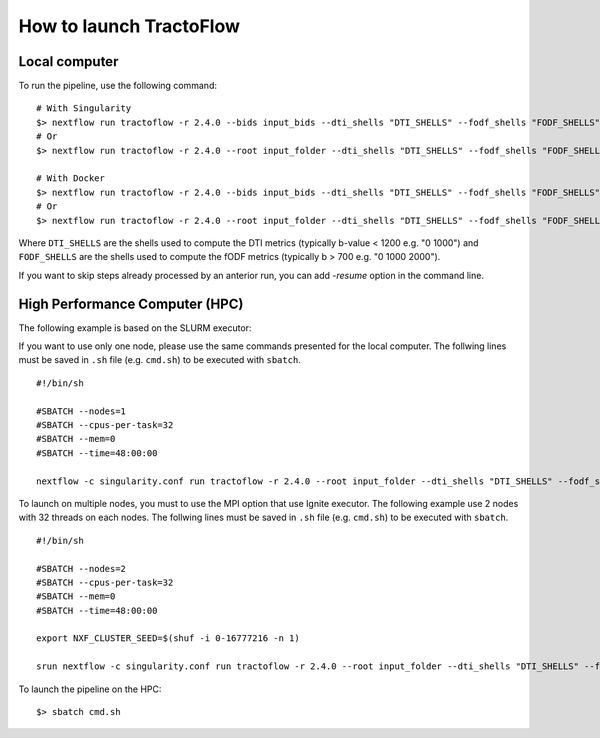 How to launch TractoFlow
========================

Local computer
--------------

To run the pipeline, use the following command:

::

    # With Singularity
    $> nextflow run tractoflow -r 2.4.0 --bids input_bids --dti_shells "DTI_SHELLS" --fodf_shells "FODF_SHELLS" -with-singularity singularity_name.sif -resume
    # Or
    $> nextflow run tractoflow -r 2.4.0 --root input_folder --dti_shells "DTI_SHELLS" --fodf_shells "FODF_SHELLS" -with-singularity singularity_name.sif -resume

    # With Docker
    $> nextflow run tractoflow -r 2.4.0 --bids input_bids --dti_shells "DTI_SHELLS" --fodf_shells "FODF_SHELLS" -with-docker scilus/docker-tractoflow:2.1.1 -resume
    # Or
    $> nextflow run tractoflow -r 2.4.0 --root input_folder --dti_shells "DTI_SHELLS" --fodf_shells "FODF_SHELLS" -with-docker scilus/docker-tractoflow:2.1.1 -resume

Where ``DTI_SHELLS`` are the shells used to compute the DTI metrics
(typically b-value < 1200 e.g. "0 1000") and ``FODF_SHELLS`` are the shells used
to compute the fODF metrics (typically b > 700 e.g. "0 1000 2000").

If you want to skip steps already processed by an anterior run, you can add `-resume` option in the command line.

High Performance Computer (HPC)
-------------------------------

The following example is based on the SLURM executor:

If you want to use only one node, please use the same commands presented for the
local computer. The follwing lines must be saved in ``.sh`` file (e.g. ``cmd.sh``)
to be executed with ``sbatch``.

::

    #!/bin/sh

    #SBATCH --nodes=1
    #SBATCH --cpus-per-task=32
    #SBATCH --mem=0
    #SBATCH --time=48:00:00

    nextflow -c singularity.conf run tractoflow -r 2.4.0 --root input_folder --dti_shells "DTI_SHELLS" --fodf_shells "FODF_SHELLS" -with-singularity singularity_name.sif -resume

To launch on multiple nodes, you must to use the MPI option that use Ignite executor.
The following example use 2 nodes with 32 threads on each nodes. The follwing lines
must be saved in ``.sh`` file (e.g. ``cmd.sh``) to be executed with ``sbatch``.

::

    #!/bin/sh

    #SBATCH --nodes=2
    #SBATCH --cpus-per-task=32
    #SBATCH --mem=0
    #SBATCH --time=48:00:00

    export NXF_CLUSTER_SEED=$(shuf -i 0-16777216 -n 1)

    srun nextflow -c singularity.conf run tractoflow -r 2.4.0 --root input_folder --dti_shells "DTI_SHELLS" --fodf_shells "FODF_SHELLS" -with-singularity singularity_name.sif -with-mpi -resume

To launch the pipeline on the HPC:

::

    $> sbatch cmd.sh
